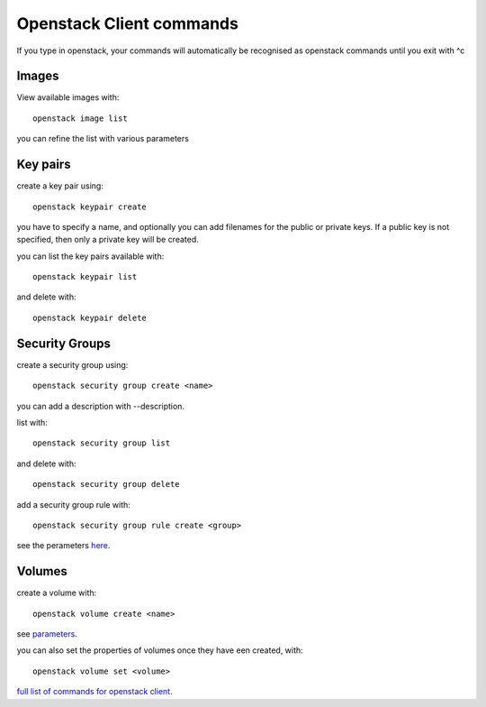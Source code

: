 Openstack Client commands
==============================

If you type in openstack, your commands will automatically be recognised as openstack commands until you exit with ^c 


Images
----------

View available images with::

  openstack image list

you can refine the list with various parameters

Key pairs 
--------------


create a key pair using::

  openstack keypair create

you have to specify a name, and optionally you can add filenames for the public or private keys. If a public key is not specified, then only a private key will be created.


you can list the key pairs available with::

   openstack keypair list

and delete with::

  openstack keypair delete

Security Groups
-----------------

create a security group using::
  
  openstack security group create <name>

you can add a description with --description.

list with::

  openstack security group list

and delete with::

  openstack security group delete

add a security group rule with::

  openstack security group rule create <group>

see the perameters here_.

.. _here: https://docs.openstack.org/python-openstackclient/latest/cli/command-objects/security-group-rule.html

Volumes
-----------

create a volume with::
  
  openstack volume create <name>

see parameters_.

.. _parameters: https://docs.openstack.org/python-openstackclient/latest/cli/command-objects/volume.html

you can also set the properties of volumes once they have een created, with::
  
  openstack volume set <volume>

`full list of commands for openstack client`__.

__ commands_

.. _commands: https://docs.openstack.org/python-openstackclient/latest/cli/command-list.html#command-list


